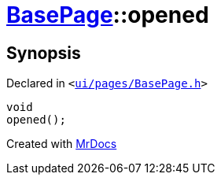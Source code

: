 [#BasePage-opened]
= xref:BasePage.adoc[BasePage]::opened
:relfileprefix: ../
:mrdocs:


== Synopsis

Declared in `&lt;https://github.com/PrismLauncher/PrismLauncher/blob/develop/launcher/ui/pages/BasePage.h#L55[ui&sol;pages&sol;BasePage&period;h]&gt;`

[source,cpp,subs="verbatim,replacements,macros,-callouts"]
----
void
opened();
----



[.small]#Created with https://www.mrdocs.com[MrDocs]#
